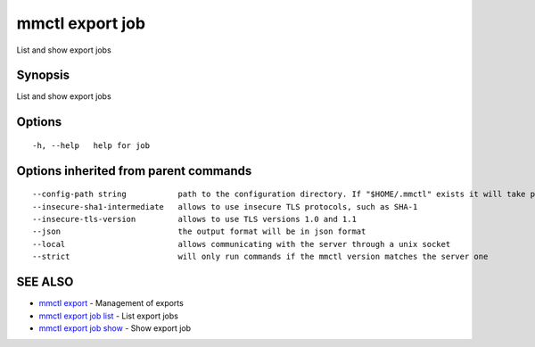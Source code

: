 .. _mmctl_export_job:

mmctl export job
----------------

List and show export jobs

Synopsis
~~~~~~~~


List and show export jobs

Options
~~~~~~~

::

  -h, --help   help for job

Options inherited from parent commands
~~~~~~~~~~~~~~~~~~~~~~~~~~~~~~~~~~~~~~

::

      --config-path string           path to the configuration directory. If "$HOME/.mmctl" exists it will take precedence over the default value (default "$XDG_CONFIG_HOME")
      --insecure-sha1-intermediate   allows to use insecure TLS protocols, such as SHA-1
      --insecure-tls-version         allows to use TLS versions 1.0 and 1.1
      --json                         the output format will be in json format
      --local                        allows communicating with the server through a unix socket
      --strict                       will only run commands if the mmctl version matches the server one

SEE ALSO
~~~~~~~~

* `mmctl export <mmctl_export.rst>`_ 	 - Management of exports
* `mmctl export job list <mmctl_export_job_list.rst>`_ 	 - List export jobs
* `mmctl export job show <mmctl_export_job_show.rst>`_ 	 - Show export job


